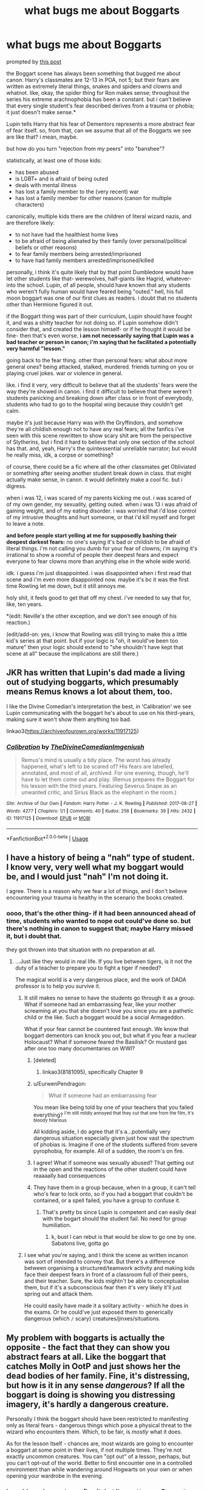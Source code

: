 #+TITLE: what bugs me about Boggarts

* what bugs me about Boggarts
:PROPERTIES:
:Author: trichstersongs
:Score: 120
:DateUnix: 1561525975.0
:DateShort: 2019-Jun-26
:FlairText: Discussion
:END:
prompted by [[https://www.reddit.com/r/HPfanfiction/comments/c5gmke/boggarts_and_ptsd/][this post]]

the Boggart scene has always been something that bugged me about canon. Harry's classmates are 12-13 in POA, not 5; but their fears are written as extremely literal things, snakes and spiders and clowns and whatnot. like, okay, the spider thing for Ron makes sense; throughout the series his extreme arachnophobia has been a constant. but i can't believe that every single student's fear described derives from a trauma or phobia; it just doesn't make sense.*

Lupin tells Harry that his fear of Dementors represents a more abstract fear of fear itself. so, from that, can we assume that all of the Boggarts we see are like that? i mean, maybe.

but how do you turn "rejection from my peers" into "banshee"?

statistically, at least one of those kids:

- has been abused
- is LGBT+ and is afraid of being outed
- deals with mental illness
- has lost a family member to the (very recent) war
- has lost a family member for other reasons (canon for multiple characters)

canonically, multiple kids there are the children of literal wizard nazis, and are therefore likely:

- to not have had the healthiest home lives
- to be afraid of being alienated by their family (over personal/political beliefs or other reasons)
- to fear family members being arrested/imprisoned
- to have had family members arrested/imprisoned/killed

personally, i think it's quite likely that by that point Dumbledore would have let other students like that- werewolves, half-giants like Hagrid, whatever- into the school. Lupin, of all people, should have known that any students who weren't fully human would have feared being "outed." hell, his full moon boggart was one of our first clues as readers. i doubt that no students other than Hermione figured it out.

if the Boggart thing was part of their curriculum, Lupin should have fought it, and was a shitty teacher for not doing so. if Lupin somehow didn't consider that, and created the lesson himself- or if he thought it would be fine- then that's even worse. *i am not necessarily saying that Lupin was a bad teacher or person in canon; i'm saying that he facilitated a potentially very harmful "lesson."*

going back to the fear thing. other than personal fears: what about more general ones? being attacked, stalked, murdered. friends turning on you or playing cruel jokes. war or violence in general.

like. i find it very, very difficult to believe that all the students' fears were the way they're showed in canon. i find it difficult to believe that there weren't students panicking and breaking down after class or in front of everybody, students who had to go to the hospital wing because they couldn't get calm.

maybe it's just because Harry was with the Gryffindors, and somehow they're all childish enough not to have any real fears; all the fanfics i've seen with this scene rewritten to show scary shit are from the perspective of Slytherins, but i find it hard to believe that only one section of the school has that. and, yeah, Harry's the quintessential unreliable narrator; but would he really miss, idk, a corpse or something?

of course, there could be a fic where all the other classmates get Obliviated or something after seeing another student break down in class. that might actually make sense, in canon. it would definitely make a cool fic. but i digress.

when i was 12, i was scared of my parents kicking me out. i was scared of of my own gender, my sexuality, getting outed. when i was 13 i was afraid of gaining weight, and of my eating disorder. i was worried that i'd lose control of my intrusive thoughts and hurt someone, or that i'd kill myself and forget to leave a note.

*and before people start yelling at me for supposedly bashing their deepest darkest fears:* no one's saying it's bad or childish to be afraid of literal things. i'm not calling you dumb for your fear of clowns; i'm saying it's irrational to show a roomful of people their deepest fears and expect everyone to fear clowns more than anything else in the whole wide world.

idk. i guess i'm just disappointed. i was disappointed when i first read that scene and i'm even more disappointed now. maybe it's bc it was the first time Rowling let me down, but it still annoys me.

holy shit, it feels good to get that off my chest. i've needed to say that for, like, ten years.

*(edit: Neville's the other exception, and we don't see enough of his reaction.)

(edit/add-on: yes, i know that Rowling was still trying to make this a little kid's series at that point. but if your logic is "oh, it would've been too mature" then your logic should extend to "she shouldn't have kept that scene at all" because the implications are still there.)


** JKR has written that Lupin's dad made a living out of studying boggarts, which presumably means Remus knows a lot about them, too.

I like the Divine Comedian's interpretation the best, in 'Calibration' we see Lupin communicating with the boggart he's about to use on his third-years, making sure it won't show them anything too bad.

linkao3([[https://archiveofourown.org/works/11917125]])
:PROPERTIES:
:Author: nirvanarchy
:Score: 24
:DateUnix: 1561539444.0
:DateShort: 2019-Jun-26
:END:

*** [[https://archiveofourown.org/works/11917125][*/Calibration/*]] by [[https://www.archiveofourown.org/users/TheDivineComedian/pseuds/TheDivineComedian/users/Imgeniush/pseuds/Imgeniush][/TheDivineComedianImgeniush/]]

#+begin_quote
  Remus's mind is usually a tidy place. The worst has already happened, what's left to be scared of? His fears are labelled, annotated, and most of all, archived. For one evening, though, he'll have to let them come out and play. (Remus prepares the Boggart for his lesson with the third years. Featuring Severus Snape as an unwanted critic, and Sirius Black as the elephant in the room.)
#+end_quote

^{/Site/:} ^{Archive} ^{of} ^{Our} ^{Own} ^{*|*} ^{/Fandom/:} ^{Harry} ^{Potter} ^{-} ^{J.} ^{K.} ^{Rowling} ^{*|*} ^{/Published/:} ^{2017-08-27} ^{*|*} ^{/Words/:} ^{4277} ^{*|*} ^{/Chapters/:} ^{1/1} ^{*|*} ^{/Comments/:} ^{40} ^{*|*} ^{/Kudos/:} ^{256} ^{*|*} ^{/Bookmarks/:} ^{39} ^{*|*} ^{/Hits/:} ^{2432} ^{*|*} ^{/ID/:} ^{11917125} ^{*|*} ^{/Download/:} ^{[[https://archiveofourown.org/downloads/11917125/Calibration.epub?updated_at=1515525307][EPUB]]} ^{or} ^{[[https://archiveofourown.org/downloads/11917125/Calibration.mobi?updated_at=1515525307][MOBI]]}

--------------

*FanfictionBot*^{2.0.0-beta} | [[https://github.com/tusing/reddit-ffn-bot/wiki/Usage][Usage]]
:PROPERTIES:
:Author: FanfictionBot
:Score: 5
:DateUnix: 1561539462.0
:DateShort: 2019-Jun-26
:END:


** I have a history of being a "nah" type of student. I know very, very well what my boggart would be, and I would just "nah" I'm not doing it.

I agree. There is a reason why we fear a lot of things, and I don't believe encountering your trauma is healthy in the scenario the books created.
:PROPERTIES:
:Author: RisingEarth
:Score: 41
:DateUnix: 1561526453.0
:DateShort: 2019-Jun-26
:END:

*** oooo, that's the other thing- if it had been announced ahead of time, students who wanted to nope out could've done so. but there's nothing in canon to suggest that; maybe Harry missed it, but i doubt that.

they got thrown into that situation with no preparation at all.
:PROPERTIES:
:Author: trichstersongs
:Score: 26
:DateUnix: 1561526960.0
:DateShort: 2019-Jun-26
:END:

**** ...Just like they would in real life. If you live between tigers, is it not the duty of a teacher to prepare you to fight a tiger if needed?

The magical world is a very dangerous place, and the work of DADA professor is to help you survive it.
:PROPERTIES:
:Author: Taarabdh
:Score: 18
:DateUnix: 1561535160.0
:DateShort: 2019-Jun-26
:END:

***** It still makes no sense to have the students go through it as a group. What if someone had an embarrassing fear, like your mother screaming at you that she doesn't love you since you are a pathetic child or the like. Such a boggart would be a social Armageddon.

What if your fear cannot be countered fast enough. We know that boggart dementors can knock you out, but what if you fear a nuclear Holocaust? What if someone feared the Basilisk? Or mustard gas after one too many documentaries on WWI?
:PROPERTIES:
:Author: Hellstrike
:Score: 26
:DateUnix: 1561540943.0
:DateShort: 2019-Jun-26
:END:

****** [deleted]
:PROPERTIES:
:Score: 19
:DateUnix: 1561543145.0
:DateShort: 2019-Jun-26
:END:

******* linkao3(8181095), specifically Chapter 9
:PROPERTIES:
:Author: hpfnfif
:Score: 2
:DateUnix: 1561559404.0
:DateShort: 2019-Jun-26
:END:


****** u/EurwenPendragon:
#+begin_quote
  What if someone had an embarrassing fear
#+end_quote

You mean like being told by one of your teachers that you failed everything? ^{I'm still mildly annoyed that they cut that one from the film, it's bloody hilarious}

All kidding aside, I do agree that it's a...potentially very dangerous situation especially given just how vast the spectrum of phobias is. Imagine if one of the students suffered from severe pyrophobia, for example. All of a sudden, the room's on fire.
:PROPERTIES:
:Author: EurwenPendragon
:Score: 1
:DateUnix: 1561558498.0
:DateShort: 2019-Jun-26
:END:


****** I agree! What if someone was sexually abused? That getting out in the open and the reactions of the other student could have reaaaally bad consequences
:PROPERTIES:
:Author: CK971
:Score: 1
:DateUnix: 1561596903.0
:DateShort: 2019-Jun-27
:END:


****** They have them in a group because, when in a group, it can't tell who's fear to lock onto, so if you had a boggart that couldn't be contained, or a spell failed, you have a group to confuse it.
:PROPERTIES:
:Author: Luftenwaffe
:Score: 1
:DateUnix: 1561651514.0
:DateShort: 2019-Jun-27
:END:

******* That's pretty bs since Lupin is competent and can easily deal with the bogart should the student fail. No need for group humiliation.
:PROPERTIES:
:Author: Hellstrike
:Score: 2
:DateUnix: 1561662494.0
:DateShort: 2019-Jun-27
:END:

******** k, bust I can rebut is that would be slow to go one by one. Sabatons live, gotta go
:PROPERTIES:
:Author: Luftenwaffe
:Score: 1
:DateUnix: 1561665624.0
:DateShort: 2019-Jun-28
:END:


***** I see what you're saying, and I think the scene as written incanon was sort of intended to convey that. But there's a difference between organising a structured/teamwork activity and making kids face their deepest fears in front of a classroom full of their peers, and their teacher. Sure, the kids mightn't be able to conceptualise them, but if it's a subconscious fear then it's very likely it'll just spring out and attack them.

He could easily have made it a solitary activity - which he does in the exams. Or he could've just exposed them to generically dangerous (which =/= scary) creatures/jinxes/situations.
:PROPERTIES:
:Score: 5
:DateUnix: 1561553960.0
:DateShort: 2019-Jun-26
:END:


** My problem with boggarts is actually the opposite - the fact that they can show you abstract fears at all. Like the boggart that catches Molly in OotP and just shows her the dead bodies of her family. Fine, it's distressing, but how is it in any sense /dangerous/? If all the boggart is doing is showing you distressing imagery, it's hardly a dangerous creature.

Personally I think the boggart should have been restricted to manifesting only as literal fears - dangerous things which pose a physical threat to the wizard who encounters them. Which, to be fair, is /mostly/ what it does.

As for the lesson itself - chances are, most wizards are going to encounter a boggart at some point in their lives, if not multiple times. They're not exactly uncommon creatures. You can "opt out" of a lesson, perhaps, but you can't opt-out of the world. Better to first encounter one in a controlled environment than while wandering around Hogwarts on your own or when opening your wardrobe in the evening.
:PROPERTIES:
:Author: Taure
:Score: 64
:DateUnix: 1561537912.0
:DateShort: 2019-Jun-26
:END:

*** I would need some to confirm it, but I'm pretty sure Boggarts are not considered dangerous creatures. This is why they are taught in 3rd Year, they are considered a nuisance, especially if alone but they are not "physically" dangerous like some other creature could be.
:PROPERTIES:
:Author: PlusMortgage
:Score: 42
:DateUnix: 1561540379.0
:DateShort: 2019-Jun-26
:END:

**** The fact that they are taught in Defence Against the Dark Arts would indicate that they are considered worth learning to defend yourself against. They would probably fall on XXX on the Ministry scale ("Competent Wizard Should Cope").
:PROPERTIES:
:Author: Taure
:Score: 23
:DateUnix: 1561540610.0
:DateShort: 2019-Jun-26
:END:

***** They're kinda lise rats, A nuisance but can kill you while you sleep.
:PROPERTIES:
:Author: Luftenwaffe
:Score: 7
:DateUnix: 1561548472.0
:DateShort: 2019-Jun-26
:END:

****** Do you often open your wardrobe when you're sleeping?
:PROPERTIES:
:Author: AnIndividualist
:Score: 1
:DateUnix: 1561549686.0
:DateShort: 2019-Jun-26
:END:

******* I don't have one...
:PROPERTIES:
:Author: Luftenwaffe
:Score: 4
:DateUnix: 1561550024.0
:DateShort: 2019-Jun-26
:END:


*** u/TheVoteMote:
#+begin_quote
  Fine, it's distressing, but how is it in any sense dangerous? If all the boggart is doing is showing you distressing imagery, it's hardly a dangerous creature.
#+end_quote

You yourself say it mostly turns into literal physical fears. So if the boggart has a 40% chance of turning into something distressing but harmless like corpses, and a 60% chance of turning into something like a giant spider that will devour you... you don't think that's a dangerous creature?
:PROPERTIES:
:Author: TheVoteMote
:Score: 4
:DateUnix: 1561676124.0
:DateShort: 2019-Jun-28
:END:


*** Maybe with molly it was more like they were inferi and she was scared of that happening more?
:PROPERTIES:
:Author: Rectroy
:Score: 1
:DateUnix: 1561564472.0
:DateShort: 2019-Jun-26
:END:


*** Idk I feel like if it's showing you, in full rich detail what your worst fear is, I'd imagine that would be pretty paralyzing, not to mention traumatic. I know that after a nightmare, it takes me a bit to catch my bearings. Hell, there's even been times I wake up completely sobbing because it scared me so bad. Now take that and multiply it, because you're fully conscious and can see it in front of you.

That's what I think OP is saying. It would make sense that Harry would fear a dementor, because they're nasty little pieces of work, and suck all the joy out of you. If you've ever had like a heart break, or a pet or parent die, or got found out that you're not gonna be ok because you have cancer or whatever, that moment of utter despair where there is no bright side? That's what I imagine a dementor to do. And those things seemed to flock to Harry.
:PROPERTIES:
:Author: dsarma
:Score: 1
:DateUnix: 1561574197.0
:DateShort: 2019-Jun-26
:END:


** The /only/ reason that boggarts and that scene were in the book was because Rowling wanted to use Harry's fear of dementors to show his Patronus lessons with Lupin later on. You see, Harry needed to use the Patronus to save his godfather.

Everything exists only to serve the plot, and its connection with the rest of the world that is being built is either absent or fragile at best.
:PROPERTIES:
:Author: rohan62442
:Score: 32
:DateUnix: 1561552139.0
:DateShort: 2019-Jun-26
:END:

*** ... and to show what Molly fears most.
:PROPERTIES:
:Author: ceplma
:Score: 1
:DateUnix: 1574946737.0
:DateShort: 2019-Nov-28
:END:

**** nah that was mostly an opportunity. Molly's character would have been complete without that scene
:PROPERTIES:
:Author: Uncommonality
:Score: 1
:DateUnix: 1575010323.0
:DateShort: 2019-Nov-29
:END:

***** No, no. You don't give JKR enough credit. Whatever I think about her other cockups (The Case of Vanishing Ginny mostly), Molly Weasley is very deliberately designed person, and her sole purpose is one giant build up to the scene with killing Bellatrix Lestrange (the same goes for Kreatcher, he is also used for finding the locket, but his main purpose is the preceding scene with him leading house-elves to The Battle and everything else with him is just a buildup to that). This scene with her and the boggart is in my opinion very very deliberate (and perhaps one of the reasons why the boggarts were introduced at all).
:PROPERTIES:
:Author: ceplma
:Score: 1
:DateUnix: 1575017288.0
:DateShort: 2019-Nov-29
:END:

****** I seriously doubt that JKR had that kind of foresight. In fact, I would say that JKR's attempts at character development was rather lackluster at best. No matter what trial a character went through, they would come out of it fine and dandy mentally and physically. Harry should be mentally scared for life just from the basilisk alone.

JKR also has a habit of pulling characters out of her ass. Luna isn't mentioned until book 5 even though she was supposed to be at Hogwarts since book 2. In book 3, the Marauders are introduced and Sirius is said to be Voldy's right hand man, but then in book 5 it is said that Belatrix (who only now gets mentioned) is Voldy's right hand woman. I don't think JKR really thinks beyond the book that she is writing. She doesn't stop to think ahead of time.
:PROPERTIES:
:Author: MartianGod21
:Score: 1
:DateUnix: 1575087116.0
:DateShort: 2019-Nov-30
:END:

******* I am not saying the personality development (this is the author who forgot until the middle of the fifth volume that she has written a princess saved by the prince in the shining armour, and that they should get together), and I am not talking about all characters, but I am quite certain that Molly Weasley was very well prepared to be the lest imaginable person to do some heroic deed in The Last Battle. And yes, I am not arguing that otherwise she was the best in keeping all her character stories in mind.

DOH, chapter 9 (“A Place to Hide”). The Trio is ambushed by two Death Eaters, they overcome them and then this happens:

#+begin_quote
  The severed ropes fell away. Ron got to his feet, shaking his arms to regain feeling in them. Harry picked up his wand and climbed over all the debris to where the large blond Death Eater was sprawled across the bench.

  “I should've recognized him, he was there the night Dumbledore died,” he said. He turned over the darker Death Eater with his foot; the man's eyes moved rapidly between Harry, Ron, and Hermione.

  “That's Dolohov,” said Ron. “I recognize him from the old wanted posters. I think the big one's Thorfinn Rowle.”
#+end_quote

You WHAT? Old Wanted posters? No, Ron, you recognized him because this is the guy who killed your two uncles and who made your mother a psychological wreck she is. Or did you forget this small fact of life? I am afraid Ms Rowling forgot. Also, linkffn(8303265).
:PROPERTIES:
:Author: ceplma
:Score: 1
:DateUnix: 1575108631.0
:DateShort: 2019-Nov-30
:END:

******** [[https://www.fanfiction.net/s/8303265/1/][*/Wait, What?/*]] by [[https://www.fanfiction.net/u/3909547/Publicola][/Publicola/]]

#+begin_quote
  Points of divergence in the Harry Potter universe. Those moments where someone really ought to have taken a step back and asked, "Wait, what?" An ongoing collection of one-shots. Episode 16: Why I Like You.
#+end_quote

^{/Site/:} ^{fanfiction.net} ^{*|*} ^{/Category/:} ^{Harry} ^{Potter} ^{*|*} ^{/Rated/:} ^{Fiction} ^{T} ^{*|*} ^{/Chapters/:} ^{16} ^{*|*} ^{/Words/:} ^{31,551} ^{*|*} ^{/Reviews/:} ^{1,326} ^{*|*} ^{/Favs/:} ^{1,847} ^{*|*} ^{/Follows/:} ^{1,754} ^{*|*} ^{/Updated/:} ^{4/6/2014} ^{*|*} ^{/Published/:} ^{7/9/2012} ^{*|*} ^{/id/:} ^{8303265} ^{*|*} ^{/Language/:} ^{English} ^{*|*} ^{/Characters/:} ^{Harry} ^{P.,} ^{Ron} ^{W.,} ^{Hermione} ^{G.,} ^{Albus} ^{D.} ^{*|*} ^{/Download/:} ^{[[http://www.ff2ebook.com/old/ffn-bot/index.php?id=8303265&source=ff&filetype=epub][EPUB]]} ^{or} ^{[[http://www.ff2ebook.com/old/ffn-bot/index.php?id=8303265&source=ff&filetype=mobi][MOBI]]}

--------------

*FanfictionBot*^{2.0.0-beta} | [[https://github.com/tusing/reddit-ffn-bot/wiki/Usage][Usage]]
:PROPERTIES:
:Author: FanfictionBot
:Score: 1
:DateUnix: 1575108641.0
:DateShort: 2019-Nov-30
:END:


** Another thing to think about is that fearing something abstract is one thing but a bogart would make it too real. It makes the scary idea more real and tangible and my by my experience infinitely more scary than it was before.
:PROPERTIES:
:Author: SurbhitSrivastava
:Score: 13
:DateUnix: 1561528458.0
:DateShort: 2019-Jun-26
:END:


** My biggest thing is the handing of ammunition to those who like to tease and bully students, especially in a boarding school

Okay so you are afraid of clowns, I will now plaster them in your books and on your bed and wherever you go. Afraid of spiders (and I have seen this in fics for "Ron bashing") fill Ron's bed with spiders and laugh at him when he screams and runs away.

I can't imagine any of the Slytherin's wanting to do this to give their fellow students ammunition against them. After all these are 12/13/14 year olds, and as we know, children can be cruel to each other.
:PROPERTIES:
:Author: mannd1068
:Score: 11
:DateUnix: 1561553430.0
:DateShort: 2019-Jun-26
:END:


** I'd really like to know how a boggart depicts someone's crippling fear of heights.
:PROPERTIES:
:Author: RoadKill_03
:Score: 8
:DateUnix: 1561543627.0
:DateShort: 2019-Jun-26
:END:

*** Creates an illusion of standing on a ledge?
:PROPERTIES:
:Author: flying_shadow
:Score: 4
:DateUnix: 1561553733.0
:DateShort: 2019-Jun-26
:END:

**** Yes, but that's more complicated than turning into something with a solid form. If I'm standing in a classroom with people, or I'm walking along a very solid path, a SUDDEN LEDGE might startle me, but will look overall out of place if the creature doesn't have mind influencing powers to make me believe it's real, and if that's the case, I'd put a couple more X-es on it's classification.

If it in fact makes me believe i'm currently standing on a ledge, and I even know it's not real/going out on a limb and trying... how do I make it funny for the Ridikkulus spell?
:PROPERTIES:
:Author: RoadKill_03
:Score: 3
:DateUnix: 1561554731.0
:DateShort: 2019-Jun-26
:END:

***** u/ParanoidDrone:
#+begin_quote
  If it in fact makes me believe i'm currently standing on a ledge, and I even know it's not real/going out on a limb and trying... how do I make it funny for the Ridikkulus spell?
#+end_quote

Fill the bottom with a colorful ball pit.
:PROPERTIES:
:Author: ParanoidDrone
:Score: 2
:DateUnix: 1561561275.0
:DateShort: 2019-Jun-26
:END:

****** That's gotta be one hella deep ball pit, but i'm all in.
:PROPERTIES:
:Author: RoadKill_03
:Score: 3
:DateUnix: 1561577202.0
:DateShort: 2019-Jun-26
:END:


****** That would actually make me even more terrified.

Drowning, /and heights?/ Christ. It even has the 'buried alive' feel to it.
:PROPERTIES:
:Author: PilferingPyrite
:Score: 2
:DateUnix: 1561581142.0
:DateShort: 2019-Jun-27
:END:


*** I wonder if there's a bit of a psychic component beyond the obvious reading of the viewers fears... In that example, maybe it shows you your dead body and feeds you a crippling certainty that you've just fallen from a great height?
:PROPERTIES:
:Author: FelixtheSax
:Score: 2
:DateUnix: 1561568027.0
:DateShort: 2019-Jun-26
:END:

**** That could be right, and also how Mrs. Weasley got stuck with the dead bodies of her boys :/
:PROPERTIES:
:Author: RoadKill_03
:Score: 1
:DateUnix: 1561577173.0
:DateShort: 2019-Jun-26
:END:


** I think you can't really look too deep into a lot of the stuff like this in the books. Up until the forth, they're for younger children. They can't understand or grasp the deeper thoughts you're trying to put onto the Boggart scene. That book was still part of the fairytale/young child phase, even if it dealt with different topics. It's obvious JKR just didn't put a lot of thought into it.
:PROPERTIES:
:Author: themegaweirdthrow
:Score: 19
:DateUnix: 1561529605.0
:DateShort: 2019-Jun-26
:END:

*** Imagine if someone feared a nuke EXPLODING. Or maybe orbital dropped tungsten rods. Good luck trying to get the spell right before the building is gone.
:PROPERTIES:
:Author: Hellstrike
:Score: 9
:DateUnix: 1561541037.0
:DateShort: 2019-Jun-26
:END:

**** Well a nuke you're fucked but an rfg takes a couple minutes to land, a wizard can easily evacuate the area via apparation or port key, that is as long as they know its comming.

That's actually funny, what if the bogart doesnt fully understand the fear and they turn into a tungsten rod but it's just sitting there on the ground.
:PROPERTIES:
:Author: ferret_80
:Score: 9
:DateUnix: 1561547570.0
:DateShort: 2019-Jun-26
:END:

***** Good luck getting out of Hogwarts within five minutes. You won't make it off the ground, especially if you don't realise that the student fears kinetic orbital bombardment. Also, who says that the boggart would start in space?

I'll grant you the idle rod though, that would be hilarious.
:PROPERTIES:
:Author: Hellstrike
:Score: 2
:DateUnix: 1561551426.0
:DateShort: 2019-Jun-26
:END:

****** purebloods would be super confused, some muggleborns would also be confused, "you're afraid of a metal telephone pole?"
:PROPERTIES:
:Author: ferret_80
:Score: 2
:DateUnix: 1561552757.0
:DateShort: 2019-Jun-26
:END:


**** There's more than one fic out there where someone's fear is a Weeping Angel.
:PROPERTIES:
:Author: ParanoidDrone
:Score: 6
:DateUnix: 1561561317.0
:DateShort: 2019-Jun-26
:END:


**** Everything I know about Boggarts indicates that they're entire danger is mental, a boggart bomb couldn't actually explode or hurt you.
:PROPERTIES:
:Author: Zarion222
:Score: 3
:DateUnix: 1561564161.0
:DateShort: 2019-Jun-26
:END:

***** There is nothing which supports either thesis in canon. We only know that dementor boggarts make someone faint at the very least (we don't know if they can suck souls since Lupin is there).
:PROPERTIES:
:Author: Hellstrike
:Score: 1
:DateUnix: 1561574804.0
:DateShort: 2019-Jun-26
:END:


**** i don't think boggarts manifest all the physical attributes of what they are imitating. lupin's is the full moon. we don't see the boggart turn into the actual moon and destroy the earth. so i doubt a nuclear-bomb-boggart would physically explode and destroy hogwarts.
:PROPERTIES:
:Author: uplock_
:Score: 3
:DateUnix: 1561586034.0
:DateShort: 2019-Jun-27
:END:

***** But they certainly able to emulate the effects, see the dementors. And even an emulated radiation poisoning or burn would be bad enough.
:PROPERTIES:
:Author: Hellstrike
:Score: 1
:DateUnix: 1561645260.0
:DateShort: 2019-Jun-27
:END:


** I have has this train of thought SO many times. I think back to my 12-13 year old fears and they were something I would NOT want to share with my class.
:PROPERTIES:
:Author: evolutionista
:Score: 6
:DateUnix: 1561550032.0
:DateShort: 2019-Jun-26
:END:


** JK Rowling didn't put much thought into a lot of stuff she introduce in general.

Look at the Obscurus in Fantastic Beasts. Can you imagine how close Harry could have become one himself? Sure she claimed later that Harry didn't become one because the Dursleys feared him, but imagine if he had taken their treatment of him even more personally?

That's not to mention Amortentia and the implications of that being used with little to no real consequence.

Lets not forget Hermione obliviating her own parents and how that had no real consequences afterward.
:PROPERTIES:
:Author: toransilverman
:Score: 45
:DateUnix: 1561530562.0
:DateShort: 2019-Jun-26
:END:

*** u/Taure:
#+begin_quote
  Look at the Obscurus in Fantastic Beasts. Can you imagine how close Harry could have become one himself? Sure she claimed later that Harry didn't become one because the Dursleys feared him, but imagine if he had taken their treatment of him even more personally?
#+end_quote

That's not what she said at all. You don't become an obscurial because you are abused. You become an obscurial because you reject your own magic.

Harry was never close to becoming an obscurial. For a start, he didn't know that he had magic to reject. But more fundamentally, his character was such that he never internalised anything the Dursleys told him - he was sassy, talked back to them all the time, never accepted their beliefs as his own, etc.
:PROPERTIES:
:Author: Taure
:Score: 48
:DateUnix: 1561537681.0
:DateShort: 2019-Jun-26
:END:

**** Fair enough. Its been awhile since I saw the movie so I didn't remember exactly how the Obscurus came about and forgotten about the rejection of magic part.
:PROPERTIES:
:Author: toransilverman
:Score: 4
:DateUnix: 1561543180.0
:DateShort: 2019-Jun-26
:END:


**** I find that difficult to believe. He was raised by them since he was 15 months old. I can guarantee that any REAL person in that situation would internalize that abuse and become a very scarred individual. I should know, I have studied the development of children in college.
:PROPERTIES:
:Author: MartianGod21
:Score: 1
:DateUnix: 1575088347.0
:DateShort: 2019-Nov-30
:END:


*** That just makes me want to read an obscurus fanfic.
:PROPERTIES:
:Author: FangOfDrknss
:Score: 3
:DateUnix: 1561536550.0
:DateShort: 2019-Jun-26
:END:


*** I think that the Obscurus is probably the thing that I hate the most from Fantastic Beasts movies it was completely uneeded.
:PROPERTIES:
:Author: Call0013
:Score: 6
:DateUnix: 1561533104.0
:DateShort: 2019-Jun-26
:END:


*** Yes, and the canary scene.
:PROPERTIES:
:Score: 2
:DateUnix: 1561532672.0
:DateShort: 2019-Jun-26
:END:


** Well, something like 'banshee' may not be relatable to rejection, but it could quite easily be a wizard or witch afraid of death, whether their own or that of a loved one, since that's what the cry is meant to be a portent of.

I agree, though, that the scene could have, or even should have been much more than it was.
:PROPERTIES:
:Author: Rose_Red_Wolf
:Score: 5
:DateUnix: 1561529777.0
:DateShort: 2019-Jun-26
:END:


** All valid points but if we are really thinking about this surly a boggart wouldn't have anywhere near the effect it does on the characters in the book especially when they KNOW a Boggart is coming out the the wardrobe, surely if you know it's going to come out as your greatest fear you'd already previously know that it's not real. Unless we assume there's some magic it affects the targets mind with or I suppose an extreme trauma maybe??? Idk not that it matters a bunch I think if I knew that I was fighting a Boggart I'd just totally ignore the fact it was my worst fear.
:PROPERTIES:
:Author: thedavey2
:Score: 4
:DateUnix: 1561555313.0
:DateShort: 2019-Jun-26
:END:


** I'm loath to do this with a lot of Rowling's work, but I can handwave this one away as ‘being for children' and also ‘because it's Rowling'.

The only reason for that is that it's already a very intense environment with all the kids facing the Boggart in front of their classmates. Yes, /realistically/, some of these kids would have lots of trauma. One of my quibbles with ‘Harry's greatest fear is dementors' is that Harry's greatest fear /should/ relate to being bullied and excluded for most of his life. But putting abuse, PTSD, and sexuality issues would have made an extremely fraught and ‘adult' scene out of something that is really only intended to be a light throwaway scene.

Unfortunately, this isn't one of JKR's strong points. She just doesn't have the infrastructure or the (I'm sorry) /emotional range/ to do it in a series like HP. Nor does she understand why such issues could potentially be serious, and fantastic opportunities for character development - if she had, Harry Potter would've been a much more contained story.

But Harry isn't mature enough as a character to deal with these issues. In fact, I'd argue that he /regresses/ in maturity over the series.

Had PoA been a different book, even a different children's book, it could've been taken... how do I put this? Seriously but lightly. We could've been shown real fears without delving too deeply (yet) into the emotional implications of those fears for each student. E.g. we might've had Seamus being gay or Neville being criticised by Augusta and then that playing off, later on, into Harry beginning to /understand/ why Neville is the way he is and trying to make friends with him. Unfortunately, even what we get in PoA (Augusta appearing in front of Neville) isn't actually carried through into an opportunity for Harry's character development.

This is also, don't forget, the same author whose one canonical example of a gay person is Dumbledore, seven books after the fact, through Word of God. I get the feeling JKR really isn't comfortable with writing stories where teenagers are.. you know... attracted to the same sex, or are trans or whatever. Even peripherally - you don't have to blow trumpets about it, just mention it casually.

Rowan of Rin (the whole series, but particularly the first book, since it's about overcoming your fear) deals with this beautifully. Every single time someone is afraid, there's real emotional pain behind it. It's not random. It has meaningful consequences, it is deep-rooted in most cases, and there are stakes to overcoming it. Spoilers follow:

1. First, we have a character running away because his greatest fear is spiders. But we get a follow-up: his sister is emotionally affected because she's so attached to her brother that she can't bear to be away from him.
2. One of the other characters is adamant that she doesn't love anyone, has no close friends or family, etc. She even criticises someone else for being “weak” because they love animals. Then we learn that her childhood friend died at age 10, in a way that was related to animals, and she still hasn't processed it. So she runs away, in absolute denial, traumatised and terrified of being reminded of her friend's death again. Hard to explain without context.
3. Then, it shows us someone else's greatest fear (swimming, okay, fine) but then, in barely a page, we get the backstory for that character's fear (he never learned to swim because he was teased as a child due to his heritage).

These are adult characters, in a children's book. There's a constant theme in these books of being left out, not belonging, being a fish out of water. The series returns to it again and again in various forms.

Harry Potter isn't nearly as recursive in its approach.

Another example: in Tamora Pierce's Emelan series, one of the main characters !overcomes her fear of the dark to help her friends escape a potentially life-threatening situation.! Actually, these are several instances where one of the protagonists is clearly terrified and they still do the right thing.

In short, the message in HP isn't geared towards ‘face your fears and do it anyway'. It's more like ‘Face your fear, but also magic it away by laughing at it!' PTSD etc are deep-rooted and are really hard to make humorous.
:PROPERTIES:
:Score: 12
:DateUnix: 1561532576.0
:DateShort: 2019-Jun-26
:END:

*** and, therefore, that scene should not have been there in the book.
:PROPERTIES:
:Author: trichstersongs
:Score: 2
:DateUnix: 1561533037.0
:DateShort: 2019-Jun-26
:END:

**** I agree - or it should've been a similar scene but in a different context.

But unfortunately, I don't think Rowling looked at it as much more than a bit of a throwaway.
:PROPERTIES:
:Score: 7
:DateUnix: 1561533214.0
:DateShort: 2019-Jun-26
:END:

***** mood.

going back to your example of Tamora Pierce's works (i haven't finished the Emelan series yet, but i've noticed this in other books by her:) Pierce is one of the best YA/children's authors imo because when she /does/ write scenes with deeper/darker implications, they're done in a way that feels authentic and realistic. the characters in her books do often experience trauma (even if it usually isn't named as such) and work through them.

both Rowe and Pierce have always been very aware of what they do; there are no true throwaway scenes (i don't remember much about Rowan of Rin, but i'm pretty sure this was something i liked about it.)
:PROPERTIES:
:Author: trichstersongs
:Score: 2
:DateUnix: 1561534072.0
:DateShort: 2019-Jun-26
:END:

****** u/deleted:
#+begin_quote
  Jude getting bullied in The Cruel Prince.
#+end_quote

I think you might be confusing Holly Black and Tamora Pierce here. There's a lot of bullying in the Alanna and Kel series (SotL and PotS) - were those what you were thinking of?

Rodda is very economical with her writing, yes. Not a word is wasted.
:PROPERTIES:
:Score: 1
:DateUnix: 1561534241.0
:DateShort: 2019-Jun-26
:END:

******* holy shit, brain fart. i need to go to bed

(but also, Tithe.)
:PROPERTIES:
:Author: trichstersongs
:Score: 1
:DateUnix: 1561534522.0
:DateShort: 2019-Jun-26
:END:


*** There was one other time when a boggart was mentioned. That time showed a bit more depth than the scene in Harry's 3rd year. Mrs. Weasley had been trying to get rid of a boggart, yet couldn't get rid of it due to her being emotionally compromised (for good reason) seeing the dead bodies of those she held dear. But for when it was introduced in 3rd year, I think JKR either didn't think it through or tried to play it down. Lupin, in my opinion, didn't really have the best interpersonal skills. He was mild and pleasant, but he was 1/4 of the Marauders. Perhaps he thought it'd be a bit of fun and didn't think about the potential consequences of children having their deepest fears on display in front of their peers.
:PROPERTIES:
:Author: kimiko889
:Score: 1
:DateUnix: 1561537700.0
:DateShort: 2019-Jun-26
:END:


** [deleted]
:PROPERTIES:
:Score: 3
:DateUnix: 1561530051.0
:DateShort: 2019-Jun-26
:END:

*** I've seen different versions of this scene in several Slytherin!Harry fanfics, and Prince of Slytherin is a good example. Sometimes the fic authors depict the Slytherin children as having more abstract fears than the Griffindors due to growing up (and having to mature faster) in families with unhealthy dynamics.

I like seeing these different takes on the scene, because they tie-in more with the worldbuilding to create interesting consequences and character growth.
:PROPERTIES:
:Author: chiruochiba
:Score: 2
:DateUnix: 1561553081.0
:DateShort: 2019-Jun-26
:END:


** My thing with boggarts is what would happen if someone say had a fear of the world ending or say being trapped in a blackhole. Wouldn't boggarts being able to only do very literal transformations make it nearly impossible to recreate that type of scenario since they can't become an ended world and since human cannot see a blackhole would the boggart just become a blob of vantablack? Or say someone has a fear of traveling to another universe. How woul the boggart respond to that fear? Now I understand that yes the scene was for children and the characters reacting for the most part were children, but it would be interesting to see how a creature like a boggart would react to those types of fears.
:PROPERTIES:
:Author: BlazingHyperNova
:Score: 3
:DateUnix: 1561570052.0
:DateShort: 2019-Jun-26
:END:


** u/ForwardDiscussion:
#+begin_quote
  statistically, at least one of those kids:

  has been abused
#+end_quote

Yeah, Harry. Neville, too. Neville is scared of his abusive teacher, and Harry is afraid of fear itself, and being helpless as all his happy memories are sucked away. Remember that the Dursleys were rarely if at all physically abusive, they mostly just prevented him from having any positive experiences. The Dementors are a perfect representation for that.

#+begin_quote
  is LGBT+ and is afraid of being outed
#+end_quote

Wizards don't care about skin color, they might not care about homophobia (and transphobia), either. We don't have any evidence that they do, at least.

#+begin_quote
  deals with mental illness
#+end_quote

Just because you have a mental illness doesn't mean you can't be scared of something more mundane. It doesn't automatically inform your greatest fear. Lupin's paranoid and self-loathing to a maladaptive degree, though, so he may well count.

#+begin_quote
  has lost a family member to the (very recent) war
#+end_quote

They're awfully young to have solid memories of that. We see Molly's boggart is just that, later on, though. She lost her brothers in the war.

#+begin_quote
  has lost a family member for other reasons (canon for multiple characters)
#+end_quote

I mean, we're back to Molly.

Basically, I think the point was to make it so you wouldn't freeze up if you were confronted by a boggart in later life. If part of your boggart was not wanting your worst fear to be witnessed in front of others, then if that happened to you, you'd probably go nuts. Best for a controlled detonation. It's literally his job to prepare them for this.
:PROPERTIES:
:Author: ForwardDiscussion
:Score: 3
:DateUnix: 1561573951.0
:DateShort: 2019-Jun-26
:END:

*** Luna lost her mother when she was eight. I heard somewhere an essay about her biggest fear being her Dad dying. That would be lovely to show in the classroom!
:PROPERTIES:
:Author: ceplma
:Score: 1
:DateUnix: 1574947089.0
:DateShort: 2019-Nov-28
:END:


** I have always maintained as my headcanon that there are two known classifications of Boggarts. Class X are glorified magical pests that feed off of magical energy in magical homes. They change into simple physical feats with the goal of simply scaring away interlopers so they can go back to their cramped hidey holes in peace.

Class XXX boggarts feed on fear itself and take more complex forms that are capable of paralyzing their victim with fear that they can then feed on. Eg Molly.

Of course there are rumors of a class XXXXX bogart in Maine that not only feeds on fear but on muggles and wizards alike.
:PROPERTIES:
:Author: Kingsonne
:Score: 3
:DateUnix: 1561596912.0
:DateShort: 2019-Jun-27
:END:

*** Oooh I really like this idea and it makes a lot more sense, especially with the classroom scene
:PROPERTIES:
:Author: aRandomLurker1421
:Score: 1
:DateUnix: 1561881054.0
:DateShort: 2019-Jun-30
:END:


*** ooo, i like that!
:PROPERTIES:
:Author: trichstersongs
:Score: 1
:DateUnix: 1562311314.0
:DateShort: 2019-Jul-05
:END:


** I thought it was a terrible lesson plan, for making the fears public.

Although I wouldn't mind a fic where he fears being locked up in his cupboard and that sets off a child abuse investigation.
:PROPERTIES:
:Score: 2
:DateUnix: 1561581622.0
:DateShort: 2019-Jun-27
:END:


** There's also the fact that it's completely stupid to have teenagers face their worst fears in public. Children and teenagers in general can be very cruel, and having them expose their fears like that can lead to cruel pranks and/or bullying.
:PROPERTIES:
:Author: CK971
:Score: 2
:DateUnix: 1561596687.0
:DateShort: 2019-Jun-27
:END:


** The boggart scene has bothered me for the longest time as well. When I was young I got 'attacked' by bugs a lot. When I was 4 I stepped on an ant hill and stood on it. They ended up swarming me and my dad had to spray me with the water hose. I have been stung by bees and wasps on three separate times before I turned 7. The first time was near the time with the ants. I got stung by a bee in the ear. The next time some wasps made a nest under the jungle gym set in our back yard. When me and my friends climbed on it we disturbed the wasps. I was so paralyzed with fear that I ended up being stung a couple of times. Then there was the time when me and a bunch of other kids got stung by ground dwelling bees.

These experiences left me mildly scared of bugs that ended up becoming out right terror when I had a particularly bad dream about bugs. My brother have since then taunted and teased me about my fears frequently. They were utterly unsympathetic with my plight.

As a result, I don't really care much for my brothers and don't think I can confide in them about things. I hate it when anybody tries to trivialize other people's fears just because they don't understand it.

As for Harry's fears; they don't quite make much sense. You would think his fears would be something like being attacked by Dudley, an angry Vernon, the cupboard, social rejection from his peers, Quirrelmort (because that shit should be scary for any eleven year old), or maybe the GIANT FUCKING BASILISK that he fought just the year earlier. Nobody comes out of those experiences unscaved. But Harry comes out of these experiences fine and dandy.

I think this is just another sign of the weakness in JKR as a writer. She doesn't stop to think of the consequences of these experiences and how they would affect the character. I get that it is supposed to be a children's book, but that only makes these mistakes all the more glaring.
:PROPERTIES:
:Author: MartianGod21
:Score: 2
:DateUnix: 1575084606.0
:DateShort: 2019-Nov-30
:END:


** I agree, but do any of us really think that Rowling was ever going to write with depth or nuance? Not a chance. Any themes present in the series, such as acceptance of death in book seven and equal rights in book four, are skin-deep.
:PROPERTIES:
:Author: TheFlyingSlothMonkey
:Score: 1
:DateUnix: 1561570117.0
:DateShort: 2019-Jun-26
:END:


** They do have to face boggarts as part of their end of term exam in PoA. And Hermione is face against McGonnagol, who tells her that she's failed all of her classes - a realistic fear that Hermione has. Draco was most likely met with his father because it's implied that he is abused throughout the whole series.
:PROPERTIES:
:Author: bois_jacques
:Score: 0
:DateUnix: 1561550684.0
:DateShort: 2019-Jun-26
:END:

*** How is it implied?
:PROPERTIES:
:Author: Erebus--
:Score: 5
:DateUnix: 1561556516.0
:DateShort: 2019-Jun-26
:END:


*** I'm also curious as to how it's implied. I'm not judging or dismissive, I'm honestly curious. I read the books as an 8-12 year old, and was therefore not looking deeply into them.
:PROPERTIES:
:Author: aRandomLurker1421
:Score: 1
:DateUnix: 1561881188.0
:DateShort: 2019-Jun-30
:END:

**** If you think about it, Lucius is very demanding as a parent. He has a reputation to uphold as a Malfoy and he expects Draco uphold this as well while being away from home. And even though Draco is very much like Lucius, it can be implied that he is more than likely afraid of his father as well. Afraid to disappoint him, on a very extreme level. Draco loves his father but Lucius is cold and comes across that way when he's with his wife and Draco. There's no softness between them. Draco has a very competitive nature and whether that's because he doesn't want to disappoint Lucius and suffer for it, or because he truly is just a competitive child. I've always thought that Lucius was most likely an abusive parent. He's not physically abusive but mentally and emotionally abusive. I've always believed that he's pushed Draco past his limits, making fun of how Hermione is a greater witch/wizard than his own son is, and to hear that is very, very upsetting because to hear things like that from a parent cane be emotionally abusive. Draco tried as hard as possible to be better than everyone else due to the fact that it is expected of him, not because he may actually want to. He's been groomed to think the way he does, to act the way the does, and to come out on top in every situation imaginable. I won't deny the fact that I may be making the wrong assumption about Draco and Lucius, but as someone who was terrified of having their own parents disappointed with them for making less than a B in any class, and even now while in college, it's hard for me to not think/believe that they have a very strained relationship.
:PROPERTIES:
:Author: bois_jacques
:Score: 2
:DateUnix: 1561904795.0
:DateShort: 2019-Jun-30
:END:

***** Thanks for the reply, that's a really interesting idea about Draco that I hadn't thought about. It definitely would put some actions into perspective. Thanks, I really enjoy different ways to view characters.
:PROPERTIES:
:Author: aRandomLurker1421
:Score: 1
:DateUnix: 1561905049.0
:DateShort: 2019-Jun-30
:END:
